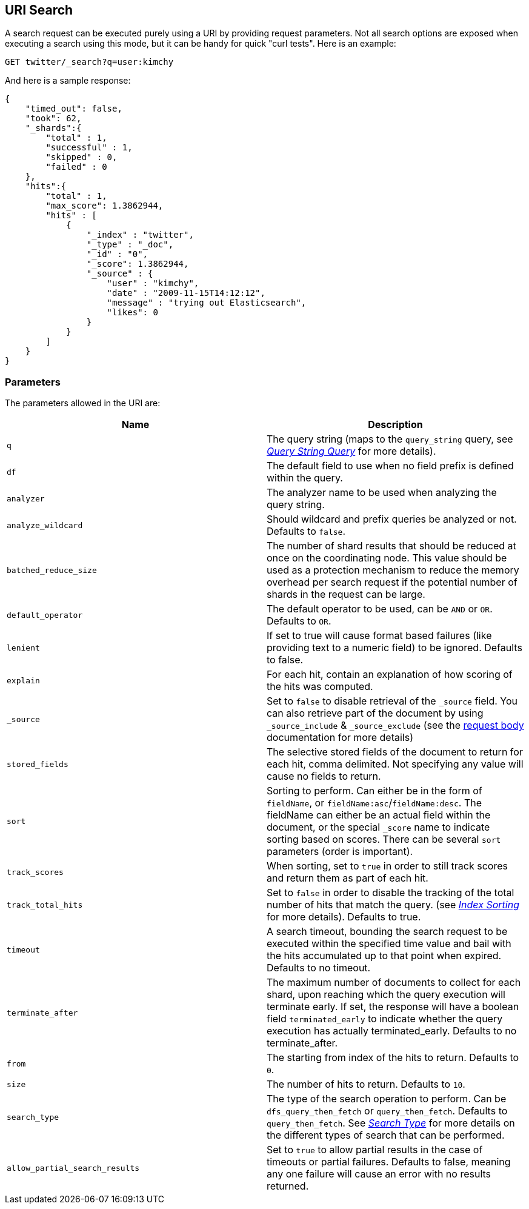 [[search-uri-request]]
== URI Search

A search request can be executed purely using a URI by providing request
parameters. Not all search options are exposed when executing a search
using this mode, but it can be handy for quick "curl tests". Here is an
example:

[source,js]
--------------------------------------------------
GET twitter/_search?q=user:kimchy
--------------------------------------------------
// CONSOLE
// TEST[setup:twitter]

And here is a sample response:

[source,js]
--------------------------------------------------
{
    "timed_out": false,
    "took": 62,
    "_shards":{
        "total" : 1,
        "successful" : 1,
        "skipped" : 0,
        "failed" : 0
    },
    "hits":{
        "total" : 1,
        "max_score": 1.3862944,
        "hits" : [
            {
                "_index" : "twitter",
                "_type" : "_doc",
                "_id" : "0",
                "_score": 1.3862944,
                "_source" : {
                    "user" : "kimchy",
                    "date" : "2009-11-15T14:12:12",
                    "message" : "trying out Elasticsearch",
                    "likes": 0
                }
            }
        ]
    }
}
--------------------------------------------------
// TESTRESPONSE[s/"took": 62/"took": "$body.took"/]

[float]
=== Parameters

The parameters allowed in the URI are:

[cols="<,<",options="header",]
|=======================================================================
|Name |Description
|`q` |The query string (maps to the `query_string` query, see
<<query-dsl-query-string-query,_Query String
Query_>> for more details).

|`df` |The default field to use when no field prefix is defined within the
query.

|`analyzer` |The analyzer name to be used when analyzing the query string.

|`analyze_wildcard` |Should wildcard and prefix queries be analyzed or
not. Defaults to `false`.

|`batched_reduce_size` | The number of shard results that should be reduced
at once on the coordinating node. This value should be used as a protection
mechanism to reduce the memory overhead per search request if the potential
number of shards in the request can be large.

|`default_operator` |The default operator to be used, can be `AND` or
`OR`. Defaults to `OR`.

|`lenient` |If set to true will cause format based failures (like
providing text to a numeric field) to be ignored. Defaults to false.

|`explain` |For each hit, contain an explanation of how scoring of the
hits was computed.

|`_source`|Set to `false` to disable retrieval of the `_source` field. You can also retrieve
part of the document by using `_source_include` & `_source_exclude` (see the <<search-request-source-filtering, request body>>
documentation for more details)

|`stored_fields` |The selective stored fields of the document to return for each hit,
comma delimited. Not specifying any value will cause no fields to return.

|`sort` |Sorting to perform. Can either be in the form of `fieldName`, or
`fieldName:asc`/`fieldName:desc`. The fieldName can either be an actual
field within the document, or the special `_score` name to indicate
sorting based on scores. There can be several `sort` parameters (order
is important).

|`track_scores` |When sorting, set to `true` in order to still track
scores and return them as part of each hit.

|`track_total_hits` |Set to `false` in order to disable the tracking
of the total number of hits that match the query.
(see <<index-modules-index-sorting,_Index Sorting_>> for more details).
Defaults to true.

|`timeout` |A search timeout, bounding the search request to be executed
within the specified time value and bail with the hits accumulated up to
that point when expired. Defaults to no timeout.

|`terminate_after` |The maximum number of documents to collect for
each shard, upon reaching which the query execution will terminate early.
If set, the response will have a boolean field `terminated_early` to
indicate whether the query execution has actually terminated_early.
Defaults to no terminate_after.

|`from` |The starting from index of the hits to return. Defaults to `0`.

|`size` |The number of hits to return. Defaults to `10`.

|`search_type` |The type of the search operation to perform. Can be
`dfs_query_then_fetch` or `query_then_fetch`.
Defaults to `query_then_fetch`. See
<<search-request-search-type,_Search Type_>> for
more details on the different types of search that can be performed.

|`allow_partial_search_results` |Set to `true` to allow partial results in the case of
timeouts or partial failures. Defaults to false, meaning any one failure will cause an 
error with no results returned.
|=======================================================================
